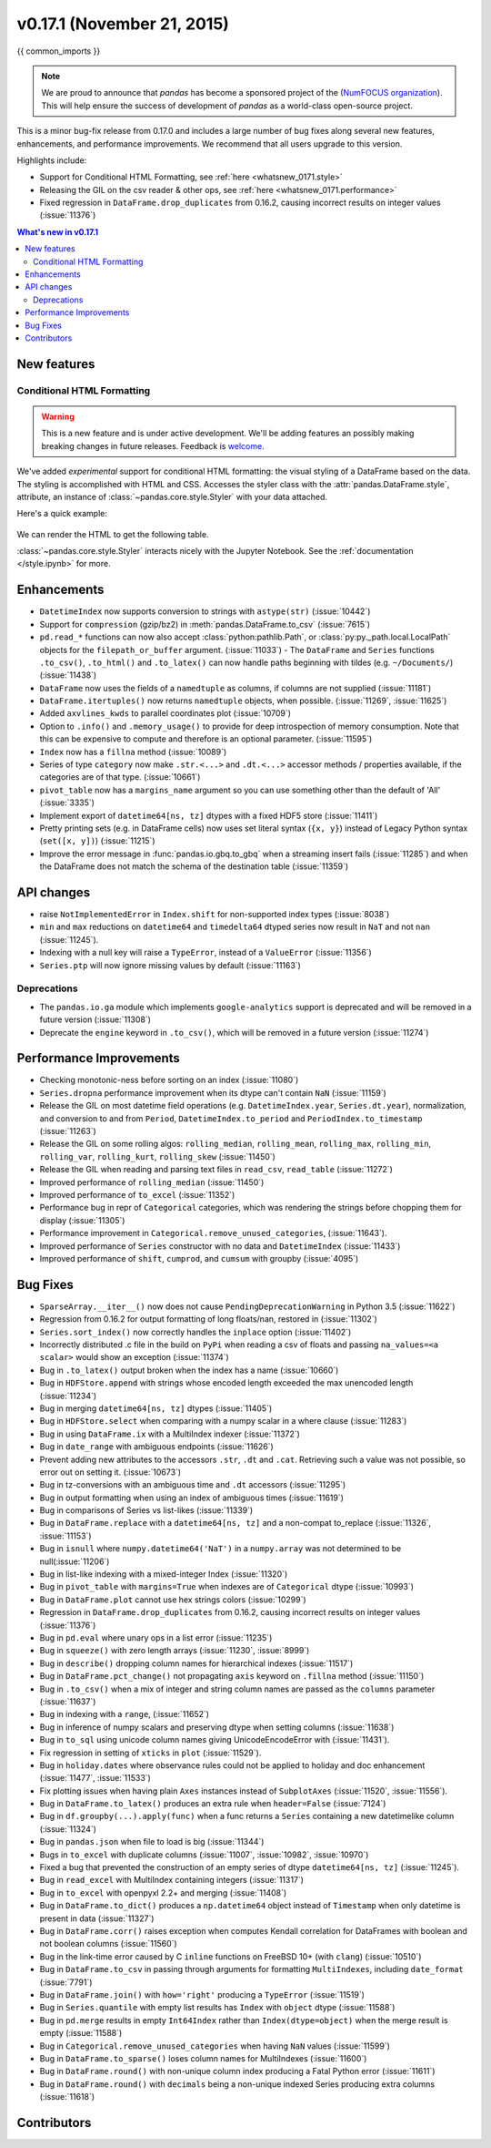 .. _whatsnew_0171:

v0.17.1 (November 21, 2015)
---------------------------

{{ common_imports }}

.. note::

   We are proud to announce that *pandas* has become a sponsored project of the (`NumFOCUS organization`_). This will help ensure the success of development of *pandas* as a world-class open-source project.

.. _numfocus organization: http://www.numfocus.org/blog/numfocus-announces-new-fiscally-sponsored-project-pandas

This is a minor bug-fix release from 0.17.0 and includes a large number of
bug fixes along several new features, enhancements, and performance improvements.
We recommend that all users upgrade to this version.

Highlights include:

- Support for Conditional HTML Formatting, see :ref:`here <whatsnew_0171.style>`
- Releasing the GIL on the csv reader & other ops, see :ref:`here <whatsnew_0171.performance>`
- Fixed regression in ``DataFrame.drop_duplicates`` from 0.16.2, causing incorrect results on integer values (:issue:`11376`)

.. contents:: What's new in v0.17.1
    :local:
    :backlinks: none

New features
~~~~~~~~~~~~

.. _whatsnew_0171.style:

Conditional HTML Formatting
^^^^^^^^^^^^^^^^^^^^^^^^^^^

.. warning::
    This is a new feature and is under active development.
    We'll be adding features an  possibly making breaking changes in future
    releases. Feedback is welcome_.

.. _welcome: https://github.com/pandas-dev/pandas/issues/11610

We've added *experimental* support for conditional HTML formatting:
the visual styling of a DataFrame based on the data.
The styling is accomplished with HTML and CSS.
Accesses the styler class with the :attr:`pandas.DataFrame.style`, attribute,
an instance of :class:`~pandas.core.style.Styler` with your data attached.

Here's a quick example:

  .. ipython:: python

    np.random.seed(123)
    df = DataFrame(np.random.randn(10, 5), columns=list('abcde'))
    html = df.style.background_gradient(cmap='viridis', low=.5)

We can render the HTML to get the following table.

.. raw:: html
   :file: whatsnew_0171_html_table.html

:class:`~pandas.core.style.Styler` interacts nicely with the Jupyter Notebook.
See the :ref:`documentation </style.ipynb>` for more.

.. _whatsnew_0171.enhancements:

Enhancements
~~~~~~~~~~~~

- ``DatetimeIndex`` now supports conversion to strings with ``astype(str)`` (:issue:`10442`)
- Support for ``compression`` (gzip/bz2) in :meth:`pandas.DataFrame.to_csv` (:issue:`7615`)
- ``pd.read_*`` functions can now also accept :class:`python:pathlib.Path`, or :class:`py:py._path.local.LocalPath`
  objects for the ``filepath_or_buffer`` argument. (:issue:`11033`)
  - The ``DataFrame`` and ``Series`` functions ``.to_csv()``, ``.to_html()`` and ``.to_latex()`` can now handle paths beginning with tildes (e.g. ``~/Documents/``) (:issue:`11438`)
- ``DataFrame`` now uses the fields of a ``namedtuple`` as columns, if columns are not supplied (:issue:`11181`)
- ``DataFrame.itertuples()`` now returns ``namedtuple`` objects, when possible. (:issue:`11269`, :issue:`11625`)
- Added ``axvlines_kwds`` to parallel coordinates plot (:issue:`10709`)
- Option to ``.info()`` and ``.memory_usage()`` to provide for deep introspection of memory consumption. Note that this can be expensive to compute and therefore is an optional parameter. (:issue:`11595`)

  .. ipython:: python

     df = DataFrame({'A' : ['foo']*1000})
     df['B'] = df['A'].astype('category')

     # shows the '+' as we have object dtypes
     df.info()

     # we have an accurate memory assessment (but can be expensive to compute this)
     df.info(memory_usage='deep')

- ``Index`` now has a ``fillna`` method (:issue:`10089`)

  .. ipython:: python

     pd.Index([1, np.nan, 3]).fillna(2)

- Series of type ``category`` now make ``.str.<...>`` and ``.dt.<...>`` accessor methods / properties available, if the categories are of that type. (:issue:`10661`)

  .. ipython:: python

     s = pd.Series(list('aabb')).astype('category')
     s
     s.str.contains("a")

     date = pd.Series(pd.date_range('1/1/2015', periods=5)).astype('category')
     date
     date.dt.day

- ``pivot_table`` now has a ``margins_name`` argument so you can use something other than the default of 'All' (:issue:`3335`)
- Implement export of ``datetime64[ns, tz]`` dtypes with a fixed HDF5 store (:issue:`11411`)
- Pretty printing sets (e.g. in DataFrame cells) now uses set literal syntax (``{x, y}``) instead of
  Legacy Python syntax (``set([x, y])``) (:issue:`11215`)
- Improve the error message in :func:`pandas.io.gbq.to_gbq` when a streaming insert fails (:issue:`11285`)
  and when the DataFrame does not match the schema of the destination table (:issue:`11359`)

.. _whatsnew_0171.api:

API changes
~~~~~~~~~~~

- raise ``NotImplementedError`` in ``Index.shift`` for non-supported index types (:issue:`8038`)
- ``min`` and ``max`` reductions on ``datetime64`` and ``timedelta64`` dtyped series now
  result in ``NaT`` and not ``nan`` (:issue:`11245`).
- Indexing with a null key will raise a ``TypeError``, instead of a ``ValueError`` (:issue:`11356`)
- ``Series.ptp`` will now ignore missing values by default (:issue:`11163`)

.. _whatsnew_0171.deprecations:

Deprecations
^^^^^^^^^^^^

- The ``pandas.io.ga`` module which implements ``google-analytics`` support is deprecated and will be removed in a future version (:issue:`11308`)
- Deprecate the ``engine`` keyword in ``.to_csv()``, which will be removed in a future version (:issue:`11274`)

.. _whatsnew_0171.performance:

Performance Improvements
~~~~~~~~~~~~~~~~~~~~~~~~

- Checking monotonic-ness before sorting on an index (:issue:`11080`)
- ``Series.dropna`` performance improvement when its dtype can't contain ``NaN`` (:issue:`11159`)
- Release the GIL on most datetime field operations (e.g. ``DatetimeIndex.year``, ``Series.dt.year``), normalization, and conversion to and from ``Period``, ``DatetimeIndex.to_period`` and ``PeriodIndex.to_timestamp`` (:issue:`11263`)
- Release the GIL on some rolling algos: ``rolling_median``, ``rolling_mean``, ``rolling_max``, ``rolling_min``, ``rolling_var``, ``rolling_kurt``, ``rolling_skew`` (:issue:`11450`)
- Release the GIL when reading and parsing text files in ``read_csv``, ``read_table`` (:issue:`11272`)
- Improved performance of ``rolling_median`` (:issue:`11450`)
- Improved performance of ``to_excel`` (:issue:`11352`)
- Performance bug in repr of ``Categorical`` categories, which was rendering the strings before chopping them for display (:issue:`11305`)
- Performance improvement in ``Categorical.remove_unused_categories``, (:issue:`11643`).
- Improved performance of ``Series`` constructor with no data and ``DatetimeIndex`` (:issue:`11433`)
- Improved performance of ``shift``, ``cumprod``, and ``cumsum`` with groupby (:issue:`4095`)

.. _whatsnew_0171.bug_fixes:

Bug Fixes
~~~~~~~~~

- ``SparseArray.__iter__()`` now does not cause ``PendingDeprecationWarning`` in Python 3.5 (:issue:`11622`)
- Regression from 0.16.2 for output formatting of long floats/nan, restored in (:issue:`11302`)
- ``Series.sort_index()`` now correctly handles the ``inplace`` option (:issue:`11402`)
- Incorrectly distributed .c file in the build on ``PyPi`` when reading a csv of floats and passing ``na_values=<a scalar>`` would show an exception (:issue:`11374`)
- Bug in ``.to_latex()`` output broken when the index has a name (:issue:`10660`)
- Bug in ``HDFStore.append`` with strings whose encoded length exceeded the max unencoded length (:issue:`11234`)
- Bug in merging ``datetime64[ns, tz]`` dtypes (:issue:`11405`)
- Bug in ``HDFStore.select`` when comparing with a numpy scalar in a where clause (:issue:`11283`)
- Bug in using ``DataFrame.ix`` with a MultiIndex indexer (:issue:`11372`)
- Bug in ``date_range`` with ambiguous endpoints (:issue:`11626`)
- Prevent adding new attributes to the accessors ``.str``, ``.dt`` and ``.cat``. Retrieving such
  a value was not possible, so error out on setting it. (:issue:`10673`)
- Bug in tz-conversions with an ambiguous time and ``.dt`` accessors (:issue:`11295`)
- Bug in output formatting when using an index of ambiguous times (:issue:`11619`)
- Bug in comparisons of Series vs list-likes (:issue:`11339`)
- Bug in ``DataFrame.replace`` with a ``datetime64[ns, tz]`` and a non-compat to_replace (:issue:`11326`, :issue:`11153`)
- Bug in ``isnull`` where ``numpy.datetime64('NaT')`` in a ``numpy.array`` was not determined to be null(:issue:`11206`)
- Bug in list-like indexing with a mixed-integer Index (:issue:`11320`)
- Bug in ``pivot_table`` with ``margins=True`` when indexes are of ``Categorical`` dtype (:issue:`10993`)
- Bug in ``DataFrame.plot`` cannot use hex strings colors (:issue:`10299`)
- Regression in ``DataFrame.drop_duplicates`` from 0.16.2, causing incorrect results on integer values (:issue:`11376`)
- Bug in ``pd.eval`` where unary ops in a list error (:issue:`11235`)
- Bug in ``squeeze()`` with zero length arrays (:issue:`11230`, :issue:`8999`)
- Bug in ``describe()`` dropping column names for hierarchical indexes (:issue:`11517`)
- Bug in ``DataFrame.pct_change()`` not propagating ``axis`` keyword on ``.fillna`` method (:issue:`11150`)
- Bug in ``.to_csv()`` when a mix of integer and string column names are passed as the ``columns`` parameter (:issue:`11637`)
- Bug in indexing with a ``range``, (:issue:`11652`)
- Bug in inference of numpy scalars and preserving dtype when setting columns (:issue:`11638`)
- Bug in ``to_sql`` using unicode column names giving UnicodeEncodeError with (:issue:`11431`).
- Fix regression in setting of ``xticks`` in ``plot`` (:issue:`11529`).
- Bug in ``holiday.dates`` where observance rules could not be applied to holiday and doc enhancement (:issue:`11477`, :issue:`11533`)
- Fix plotting issues when having plain ``Axes`` instances instead of ``SubplotAxes`` (:issue:`11520`, :issue:`11556`).
- Bug in ``DataFrame.to_latex()`` produces an extra rule when ``header=False`` (:issue:`7124`)
- Bug in ``df.groupby(...).apply(func)`` when a func returns a ``Series`` containing a new datetimelike column (:issue:`11324`)
- Bug in ``pandas.json`` when file to load is big (:issue:`11344`)
- Bugs in ``to_excel`` with duplicate columns (:issue:`11007`, :issue:`10982`, :issue:`10970`)
- Fixed a bug that prevented the construction of an empty series of dtype ``datetime64[ns, tz]`` (:issue:`11245`).
- Bug in ``read_excel`` with MultiIndex containing integers (:issue:`11317`)
- Bug in ``to_excel`` with openpyxl 2.2+ and merging (:issue:`11408`)
- Bug in ``DataFrame.to_dict()`` produces a ``np.datetime64`` object instead of ``Timestamp`` when only datetime is present in data (:issue:`11327`)
- Bug in ``DataFrame.corr()`` raises exception when computes Kendall correlation for DataFrames with boolean and not boolean columns (:issue:`11560`)
- Bug in the link-time error caused by C ``inline`` functions on FreeBSD 10+ (with ``clang``) (:issue:`10510`)
- Bug in ``DataFrame.to_csv`` in passing through arguments for formatting ``MultiIndexes``, including ``date_format`` (:issue:`7791`)
- Bug in ``DataFrame.join()`` with ``how='right'`` producing a ``TypeError`` (:issue:`11519`)
- Bug in ``Series.quantile`` with empty list results has ``Index`` with ``object`` dtype (:issue:`11588`)
- Bug in ``pd.merge`` results in empty ``Int64Index`` rather than ``Index(dtype=object)`` when the merge result is empty (:issue:`11588`)
- Bug in ``Categorical.remove_unused_categories`` when having ``NaN`` values (:issue:`11599`)
- Bug in ``DataFrame.to_sparse()`` loses column names for MultiIndexes (:issue:`11600`)
- Bug in ``DataFrame.round()`` with non-unique column index producing a Fatal Python error (:issue:`11611`)
- Bug in ``DataFrame.round()`` with ``decimals`` being a non-unique indexed Series producing extra columns (:issue:`11618`)


.. _whatsnew_0.17.1.contributors:

Contributors
~~~~~~~~~~~~

.. contributors:: v0.17.0..v0.17.1
